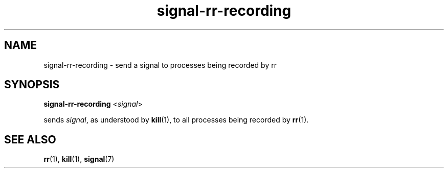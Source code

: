 .TH signal-rr-recording "1" "October 2015" "Send a signal to processes recorded by rr" "User Commands"
.SH NAME
signal-rr-recording \- send a signal to processes being recorded by rr
.SH SYNOPSIS
.BR signal-rr-recording " <" \fIsignal\fP >
.PP
sends \fIsignal\fP, as understood by \fBkill\fP(1), to all processes
being recorded by \fBrr\fP(1).
.SH SEE ALSO
.PP
.BR rr "(1), " kill "(1), " signal (7)
